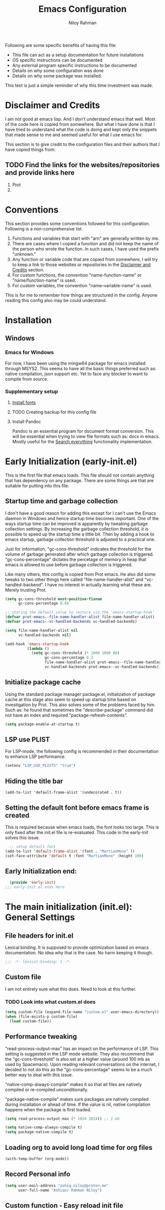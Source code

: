 #+TITLE: Emacs Configuration
#+AUTHOR: Niloy Rahman
#+EMAIL: ashiq.r.niloy@gmail.com
#+auto_tangle: t
#+macro: latest-export-date (eval (format-time-string "%F %T %z"))
#+macro: word-count (eval (count-words (point-min) (point-max)))

Following are some specific benefits of having this file:
- This file can act as a setup documentation for future installations
- OS specific instructions can be documented
- Any external program specific instructions to be documented
- Details on why some configuration was done
- Details on why some package was installed.

This text is just a simple reminder of why this time investment was made.

* Disclaimer and Credits
:PROPERTIES:
:ID:       5c241ff2-c926-44f7-869b-1b692bc91a9c
:CREATED:  [2025-01-02 Thu 02:26]
:END:
I am not good at emacs lisp. And I don't understand emacs that well. Most of the code here is copied from somewhere. But what I have done is that I have tried to understand what the code is doing and kept only the snippets that made sense to me and seemed useful for what I use emacs for.

This section is to give credit to the configuration files and their authors that I have copied things from:

** TODO Find the links for the websites/repositories and provide links here

1. Prot
2. 
* Conventions
:PROPERTIES:
:ID:       ade029d8-d930-41ab-b575-8fd706301ef1
:CREATED:  [2025-01-02 Thu 02:26]
:END:

This section provides some conventions followed for this configuration. Following is a non-comprehensive list. 

1. Functions and variables that start with "arn" are generally written by me.
2. There are cases where I copied a function and did not keep the name of the person who wrote the function. In such cases, I have used the prefix "unknown."
3. Any function or variable code that are copied from somewhere, I will try to keep a link to those websites or repositories in the [[id:5c241ff2-c926-44f7-869b-1b692bc91a9c][Disclaimer and Credits]] section.
4. For custom functions, the convention "name-function-name" or "name/function-name" is used.
5. For custom variables, the convention "name--variable-name" is used.

This is for me to remember how things are structured in the config. Anyone reading this config also may be could understand.
* Installation
:PROPERTIES:
:ID:       e372e95b-8f96-496b-a023-651e8a9a54f5
:CREATED:  [2025-01-07 Tue 03:31]
:END:
** Windows
:PROPERTIES:
:ID:       7a3dd237-e584-4631-9fb7-37747c36a67b
:CREATED:  [2025-01-02 Thu 03:20]
:END:

*** Emacs for Windows
:PROPERTIES:
:ID:       e9d4acbc-d741-4404-9dcd-33212e47bf63
:CREATED:  [2025-01-05 Sun 03:12]
:END:

For now, I have been using the mingw64 package for emacs installed through MSYS2. This seems to have all the basic things preferred such as: native compilation, json support etc. Yet to face any blocker to want to compile from source.

*** Supplementary setup
:PROPERTIES:
:ID:       70fe6549-ddff-4b42-82a9-c11d72409392
:CREATED:  [2025-01-05 Sun 03:15]
:END:

**** [[id:3146e3f0-a10b-42d9-919a-47152b743dde][Install fonts]]

**** TODO Creating backup for this config file
:PROPERTIES:
:ID:       d4f3c45c-67fc-409e-9049-c48e8c7881f1
:CREATED:  [2025-01-09 Thu 03:11]
:END:

**** Install Pandoc
:PROPERTIES:
:ID:       b9ec6fe4-57d8-469f-9832-44d474129bc9
:CREATED:  [2025-01-19 Sun 17:40]
:END:

Pandoc is an essential program for document format conversion. This will be essential when trying to view file formats such as: docx in emacs. Mostly useful for the [[id:5f6b809c-5e15-453d-95c6-2a00f12983a7][Search everything]] functionality implementation.


* Early Initialization (early-init.el)
:PROPERTIES:
:ID:       9043fd3a-4e52-40b5-9d40-6dfe17df7088
:CREATED:  [2025-01-02 Thu 01:34]
:END:

This is the first file that emacs loads. This file should not contain anything that has dependency on any package. There are some things are that are suitable for putting into this file.

** Startup time and garbage collection
:PROPERTIES:
:ID:       723fb977-ddb5-4699-a179-c49852b37914
:CREATED:  [2025-01-02 Thu 01:49]
:END:
I don't have a good reason for adding this except for I can't use the Emacs daemon in Windows and hence startup time becomes important. One of the ways startup time can be improved is apparently by tweaking garbage collection settings. By increasing the garbage collection threshold, it is possible to speed up the startup time a little bit. Then by adding a hook to emacs startup, garbage collection threshold is adjusted to a practical one.

Just for information, "gc-cons-threshold" indicates the threshold for the volume of garbage generated after which garbage collection is triggered. "gc-cons-percentage" dictates the percetage of memory in heap that emacs is allowed to use before garbage collection is triggered.

Like many others, this config is copied from Prot emacs. He also did some tweaks to two other things here called "file-name-handler-alist" and "vc-handled-backend". I have no interest in actually learning what these are. Merely trusting Prot.

#+begin_src emacs-lisp :tangle "early-init.el"
  (setq gc-cons-threshold most-positive-fixnum
        gc-cons-percentage 0.8)

  ;; storing the default value to restore via the 'emacs-startup-hook'
  (defvar prot-emacs--file-name-handler-alist file-name-handler-alist)
  (defvar prot-emacs--vc-handled-backends vc-handled-backends)

  (setq file-name-handler-alist nil
        vc-handled-backends nil)

  (add-hook 'emacs-startup-hook
            (lambda ()
              (setq gc-cons-threshold (* 1000 1000 80)
                    gc-cons-percentage 0.2
                    file-name-handler-alist prot-emacs--file-name-handler-alist
                    vc-handled-backends prot-emacs--vc-handled-backends)))
#+end_src

** Initialize package cache
:PROPERTIES:
:ID:       f6df62da-bd5a-4b41-a185-c61ba3ee1a43
:CREATED:  [2025-01-02 Thu 02:34]
:END:
Using the standard package manager package.el, initialization of package cache at this stage also seem to speed up startup time based on investigation by Prot. This also solves some of the problems faced by him. Such as: he found that sometimes the "describe-package" command did not have an index and required "package-refresh-contents".

#+begin_src emacs-lisp :tangle "early-init.el"
  (setq package-enable-at-startup t)
#+end_src

** LSP use PLIST
:PROPERTIES:
:ID:       48cf0d69-6df3-4ed4-9c20-1661c53c0a29
:CREATED:  [2025-01-02 Thu 02:49]
:END:

For LSP-mode, the following config is recommended in their documentation to enhance LSP performance.

#+begin_src emacs-lisp :tangle "early-init.el"
  (setenv "LSP_USE_PLISTS" "true")
#+end_src

** Hiding the title bar

#+begin_src emacs-list :tangle "early-init.el"
  (add-to-list 'default-frame-alist '(undecorated . t))
#+end_src

** Setting the default font before emacs frame is created
This is required because when emacs loads, the font looks too large. This is only fixed after the init.el file is re-evaluated. This code in the early-init solves this issue.
#+begin_src emacs-lisp :tangle "early-init.el"
    ;; setup default font
  (add-to-list 'default-frame-alist '(font . "MartianMono" ))
  (set-face-attribute 'default t :font "MartianMono" :height 100)
  
#+end_src
** Early Initialization end:
#+begin_src emacs-lisp :tangle "early-init.el"
  (provide 'early-init)
;;; early-init.el ends here
#+end_src
* The main initialization (init.el): General Settings
** File headers for init.el
:PROPERTIES:
:ID:       d43cbfbd-2e96-4c51-9785-84cbb498aa0f
:CREATED:  [2025-01-02 Thu 03:03]
:END:

Lexical binding. It is supposed to provide optimization based on emacs documentation. No idea why that is the case. No harm keeping it though.

#+begin_src emacs-lisp :tangle "init.el"
  ;;; -*- lexical-binding: t -*-
#+end_src

** Custom file
:PROPERTIES:
:ID:       03460f04-2a47-4054-9934-be8b447a8b7d
:CREATED:  [2025-01-03 Fri 16:08]
:END:
I am not entirely sure what this does. Need to look at this further.
*** TODO Look into what custom.el does
#+begin_src emacs-lisp :tangle "init.el"
  (setq custom-file (expand-file-name "custom.el" user-emacs-directory))
  (when (file-exists-p custom-file)
    (load custom-file))
#+end_src
** Performance tweaking
:PROPERTIES:
:ID:       e0670db0-18f7-44a9-b89a-c9695567e246
:CREATED:  [2025-01-03 Fri 19:54]
:END:

"read-process-output-max" has an impact on the performance of LSP. This setting is suggested in the LSP mode website. They also recommend that the "gc-cons-threshold" is also set at a higher value (around 100 mb as used by Spacemacs). Upon reading relevant conversations on the internet, I decided to not do this as the "gc-cons-percentage" seems to be a much better way to deal with this issue.

"native-comp-always-compile" makes it so that all files are natively compiled or re-compiled unconditionally.

"package-native-compile" makes sure packages are natively compiled during installation or ahead of time. If the value is nil, native compilation happens when the package is first loaded.

#+begin_src emacs-lisp :tangle "init.el"
  (setq read-process-output-max (* 1024 1024)) ;; 1 mb

  (setq native-comp-always-compile t)
  (setq package-native-compile t)
#+end_src
** Loading org to avoid long load time for org files
:PROPERTIES:
:ID:       4a6554ea-b036-4625-bdb4-9ea54312bb10
:CREATED:  [2025-01-19 Sun 02:20]
:END:
#+begin_src emacs-lisp :tangle "init.el"
  (with-temp-buffer (org-mode))
#+end_src
** Record Personal info
#+begin_src emacs-lisp :tangle "init.el"
  (setq user-mail-address "ashiq.niloy@proton.me"
        user-full-name "Ashiqur Rahman Niloy")
#+end_src
** Custom function - Easy reload init file
:PROPERTIES:
:ID:       2fbff228-c761-49f5-b628-661803678d9a
:CREATED:  [2025-01-03 Fri 16:21]
:END:
#+begin_src emacs-lisp :tangle "init.el"
  (defun arn/reload-init-file ()
    "Easily reload the init file after edits."
    (interactive)
    (load-file user-init-file))
#+end_src
** Setup package.el
:PROPERTIES:
:ID:       0a91ad9f-e93e-4dbb-bd95-c9369c0ff852
:CREATED:  [2025-01-03 Fri 16:54]
:END:
*** Setting up package archives
:PROPERTIES:
:ID:       225d1d54-9543-48eb-ab5a-3cdaf7263963
:CREATED:  [2025-01-03 Fri 16:55]
:END:

#+begin_src emacs-lisp :tangle "init.el"
  (setq package-archives
        '(("melpa" . "https://melpa.org/packages/")
          ("gnu" . "https://elpa.gnu.org/packages/")
          ("nongnu" . "https://elpa.nongnu.org/nongnu/")))

  (add-to-list 'load-path "~/.emacs.d/lisp-files/")
#+end_src
*** Show only name in package list
:PROPERTIES:
:ID:       a3fe7632-a0f9-49d4-acc9-b6be22f70ec0
:CREATED:  [2025-01-03 Fri 19:47]
:END:

This is a borrowed function from unknown source. This function cleans up the package name while viewing a package list by hiding the version number and other details, only showing the package list.
#+begin_src emacs-lisp :tangle "init.el"
  (use-package package
    :defer t
    :config
    (defun unknown-just-package-names (fn &rest args)
      (cl-letf (((symbol-function 'package-desc-full-name)
                 (lambda (pkg) (symbol-name (package-desc-name pkg)))))
        (apply fn args)))
    (advice-add 'package-menu--list-to-prompt :around 'unknown-just-package-names))
#+end_src

** General key bindings
:PROPERTIES:
:ID:       75fac769-b082-492f-a4ed-d277c75e6a65
:CREATED:  [2025-01-03 Fri 19:50]
:END:
#+begin_src emacs-lisp :tangle "init.el"
  (use-package bind-key
    ;; C-x prefix is for general commands
    ;; C-c prefix is for current major mode commands
    :bind
    ("C-h y" . describe-personal-keybindings)
    ("C-x SPC" . execute-extended-command)
    ("<escape>" . keyboard-escape-quit)
    ("C-g" . keyboard-quit)
    ("C-x C-r" . arn/reload-init-file)
    ("C-x k" . kill-current-buffer)
    ("C-x C-k" . quit-window)
    ("C-x w" . find-file-other-window)
    ("C-x C-s" . save-buffer)
    ("C-c l" . org-store-link)
    ("C-c a" . org-agenda)
    ("C-c c" . org-capture)
    ("C-c C-q" . org-set-tags-command)
    ("C-c C-d" . org-deadline)
    ("C-c C-s" . org-schedule)
    ("C-c i" . org-cite-insert))
  


#+end_src

** Modal editing with Meow
:PROPERTIES:
:ID:       8ac43235-b60f-494f-a7e3-ce6101d6f0ab
:CREATED:  [2025-03-10 Mon 04:17]
:END:
I want to make the editing experience in emacs and terminal with helix consistent. Helix uses keybindings that are inspired by the kakoune editor. On the other hand, the most obvious modal editing choice for Emacs is the evil mode. However, in the past, I have face issues with Evil mode in terms of keybinding conflicts. As a result, I have looked at alternatives.

The Meow package provides a blank canvas to build a modal editing system. By default, it doesn't provide any keybinding. This makes sure that there are no keybinding conflicts with emacs by default. All the keys have to be set. However, the author of the package provides some sane config which can be considered as a good starting point. All the keybindings set can actually be viewed in the config file.

#+begin_src emacs-lisp :tangle "init.el"
  (use-package meow
    :ensure t
    :config
    (defun meow-setup ()
      (setq meow-cheatsheet-layout meow-cheatsheet-layout-qwerty)
      (meow-motion-define-key
       '("j" . meow-next)
       '("k" . meow-prev)
       '("<escape>" . ignore))
      (meow-leader-define-key
       ;; Use SPC (0-9) for digit arguments.
       '("1" . meow-digit-argument)
       '("2" . meow-digit-argument)
       '("3" . meow-digit-argument)
       '("4" . meow-digit-argument)
       '("5" . meow-digit-argument)
       '("6" . meow-digit-argument)
       '("7" . meow-digit-argument)
       '("8" . meow-digit-argument)
       '("9" . meow-digit-argument)
       '("0" . meow-digit-argument)
       '("/" . meow-keypad-describe-key)
       '("?" . meow-cheatsheet))
      (meow-normal-define-key
       '("0" . meow-expand-0)
       '("9" . meow-expand-9)
       '("8" . meow-expand-8)
       '("7" . meow-expand-7)
       '("6" . meow-expand-6)
       '("5" . meow-expand-5)
       '("4" . meow-expand-4)
       '("3" . meow-expand-3)
       '("2" . meow-expand-2)
       '("1" . meow-expand-1)
       '("-" . negative-argument)
       '(";" . meow-reverse)
       '("," . meow-inner-of-thing)
       '("." . meow-bounds-of-thing)
       '("[" . meow-beginning-of-thing)
       '("]" . meow-end-of-thing)
       '("a" . meow-append)
       '("A" . meow-open-below)
       '("b" . meow-back-word)
       '("B" . meow-back-symbol)
       '("c" . meow-change)
       '("d" . meow-delete)
       '("D" . meow-backward-delete)
       '("e" . meow-next-word)
       '("E" . meow-next-symbol)
       '("f" . meow-find)
       '("g" . meow-cancel-selection)
       '("G" . meow-grab)
       '("h" . meow-left)
       '("H" . meow-left-expand)
       '("i" . meow-insert)
       '("I" . meow-open-above)
       '("j" . meow-next)
       '("J" . meow-next-expand)
       '("k" . meow-prev)
       '("K" . meow-prev-expand)
       '("l" . meow-right)
       '("L" . meow-right-expand)
       '("m" . meow-join)
       '("n" . meow-search)
       '("o" . meow-block)
       '("O" . meow-to-block)
       '("p" . meow-yank)
       '("q" . meow-quit)
       '("Q" . meow-goto-line)
       '("r" . meow-replace)
       '("R" . meow-swap-grab)
       '("s" . meow-kill)
       '("t" . meow-till)
       '("u" . meow-undo)
       '("U" . meow-undo-in-selection)
       '("v" . meow-visit)
       '("w" . meow-mark-word)
       '("W" . meow-mark-symbol)
       '("x" . meow-line)
       '("X" . meow-goto-line)
       '("y" . meow-save)
       '("Y" . meow-sync-grab)
       '("z" . meow-pop-selection)
       '("'" . repeat)
       '(":" . execute-extended-command)
       '("<escape>" . ignore)))
    (require 'meow)
    (meow-setup)
    (meow-global-mode 1))    
#+end_src

** Aliases for commands
:PROPERTIES:
:ID:       2cb8b2cd-77d7-4296-a463-b89a9d360ebd
:CREATED:  [2025-03-15 Sat 10:08]
:END:

I am currently using Helix as the terminal text editor. With the the Meow package, the normal and motion keys are almost similar for emacs and helix. However, one common action in a text editor is to save the text. This remains different and that goes against the muscle memory of hand. While typing, I noticed many times I was wrongly trying to save a file in emacs by using the keybindings for Helix. This can be solved by customizing two things. One, assigning ":" to call execute-extended-command. Then creating a alias for save-buffer or save-some-buffers.

#+begin_src emacs-lisp :tangle "init.el"
  (defalias 'w 'save-buffer)
  (defalias 'q 'kill-buffer-and-window)
  (defalias 'yes-or-no-p 'y-or-n-p)
#+end_src

** Emacs documentation
:PROPERTIES:
:ID:       778829ca-9199-40e2-95f7-cf7c24405c2c
:CREATED:  [2025-01-07 Tue 03:54]
:END:

Probably one of the significant differentiation of Emacs as a program is that the documentation for all the variables, keys and functions in Emacs are accessible inside the program. It is also self documenting meaning that anything and everything that is changes is reflected in this documentation.

*** Helpful documentation
:PROPERTIES:
:ID:       d7171a9c-2841-40b5-b7ab-d71626a779a9
:CREATED:  [2025-01-07 Tue 03:55]
:END:

This package provides a better formatting for the documenation pages.

#+begin_src emacs-lisp :tangle "init.el"
  (use-package helpful
    :ensure t)
#+end_src
** GUI customization
:PROPERTIES:
:ID:       0dc94050-54e5-4c9b-9246-2070a26ddb5d
:CREATED:  [2025-01-03 Fri 16:11]
:END:
*** Customizing GUI Variables
:PROPERTIES:
:ID:       6b7eae84-f0c9-4c3e-81a2-4b59e17131f6
:CREATED:  [2025-01-05 Sun 02:38]
:END:
#+begin_src emacs-lisp :tangle "init.el"
  (custom-set-variables
   '(inhibit-startup-screen t)
   '(initial-scratch-message nil)
   '(menu-bar-mode nil)
   '(tool-bar-mode nil)
   '(scroll-bar-mode nil)
   '(use-dialog-box nil)
   '(ring-bell-function #'ignore)
;;   '(cursor-type 'bar)
   '(tab-bar-show nil)
   '(tab-bar-close-button-show nil)
   '(pixel-scroll-precision-mode t)
   '(line-spacing .2))
#+end_src

*** Improved scrolling
Needs to be implemented with the native vc-use-package setup for emacs-30
#+begin_src emacs-lisp :tangle "init.el"
  ;; (use-package ultra-scroll
  ;;   :vc (:url "https://github.com/jdsmith/ultra-scroll")
  ;;   :init
  ;;   (setq scroll-conservatively 101 ; important!
  ;;         scroll-margin 0)
  ;;   :config
  ;;   (ultra-scroll-mode 1))

#+end_src
*** Spacious padding
:PROPERTIES:
:ID:       f8185ded-47c7-43e3-aebf-cb2a9a583a9f
:CREATED:  [2025-01-05 Sun 02:39]
:END:

#+begin_src emacs-lisp :tangle "init.el"
  ;; more GUI
  (use-package spacious-padding
    :ensure t
    :custom
    (spacious-padding-widths
     '( :internal-border-width 25
        :header-line-width 4
        :mode-line-width 3                ; half the default
        :tab-width 4
        :right-divider-width 15           ; half the default
        :scroll-bar-width 8))
    :init (spacious-padding-mode))
#+end_src

*** Fonts
:PROPERTIES:
:ID:       199f9a6d-925f-43fa-8ff7-f7895563a17b
:CREATED:  [2025-01-05 Sun 02:40]
:END:

**** Install fonts
:PROPERTIES:
:ID:       3146e3f0-a10b-42d9-919a-47152b743dde
:CREATED:  [2025-01-05 Sun 03:06]
:END:

This is one of the steps required for a new setup. The following fonts are to be installed:

- *Kalpurush*: Font for writing in Bangla.
- *Symbols Nerd Font Mono*: This is the font that is required for showing icons with Nerd Icons.

All of the fonts here are free and can be downloaded by a simple search. I will probably keep a version of these saved in the emacs config repo. However, always good to use the updated version.

#+begin_src emacs-lisp :tangle "init.el"
    ;; setup variable pitch font
  (custom-theme-set-faces
   'user
   '(fixed-pitch ((t (:family "MartianMono" :height 100))))
   '(variable-pitch ((t (:family "Roboto" :height 130)))))

  ;; setup font for bengali
  (set-fontset-font "fontset-default" 'bengali (font-spec :family "Noto Sans Bengali" :size 20))
#+end_src

**** Font ligatures
:PROPERTIES:
:ID:       93a4c068-a4bc-4c33-bafb-9047d077e675
:CREATED:  [2025-01-07 Tue 03:11]
:END:
#+begin_src emacs-lisp :tangle "init.el"
  (use-package ligature
    :ensure t
    :config
    (let ((ligs '("->" "=>" "|>" "<|" "::" "<--" "-->" "<-->")))
            (ligature-set-ligatures 'prog-mode ligs)
            (ligature-set-ligatures 'org-mode ligs))
    (global-ligature-mode t))

#+end_src
*** Theme
:PROPERTIES:
:ID:       ab8687c0-a17e-4078-a325-74ce2c1d2164
:CREATED:  [2025-01-05 Sun 02:43]
:END:

#+begin_src emacs-lisp :tangle "init.el"
  (use-package modus-themes
    :ensure
    :demand
    :init
    (require 'modus-themes)
  
    :config
    (setq modus-themes-italic-constructs t
          modus-themes-bold-constructs t
          modus-themes-mixed-fonts t
          modus-themes-variable-pitch-ui t
          modus-themes-disable-other-themes t)

    (setq modus-themes-headings
          '((1 . (variable-pitch thin 1.6))
            (2 . (variable-pitch thin 1.4))
            (3 . (variable-pitch light 1.2))
            (4 . (variable-pitch regular 1.1))
            (5 . (variable-pitch bold 1.1))
            (6 . (variable-pitch bold 1))))

    (setq modus-themes-completions
          '((matches . (bold underline))
            (selection . (semibold italic))))

    (load-theme 'modus-operandi t t)
    (enable-theme 'modus-operandi))
#+end_src

*** Line numbers
:PROPERTIES:
:ID:       6e80ba04-da3e-48fa-9518-32bc76c1af28
:CREATED:  [2025-01-05 Sun 02:55]
:END:

Custom function to ensure that line numbers are shown in modes such as: while coding. Other modes such as: org-mode, PDF etc are excluded from showing line numbers.

#+begin_src emacs-lisp :tangle "init.el"
  ;; line numbers
  (column-number-mode)
  (require 'display-line-numbers)
  (defcustom display-line-numbers-exempt-modes
    '(org-mode vterm-mode eshell-mode shell-mode term-mode ansi-term-mode pdf-view-mode org-agenda-mode)
    "Major modes on which to disable line numbers."
    :group 'display-line-numbers
    :type 'list
    :version "green")

  (defun display-line-numbers--turn-on ()
    "Turn on line numbers except for certain major modes.
  Exempt major modes are defined in `display-line-numbers-exempt-modes'."
    (unless (or (minibufferp)
                (member major-mode display-line-numbers-exempt-modes))
      (display-line-numbers-mode)))

  (global-display-line-numbers-mode)
  (setq display-line-numbers-type 'relative)
#+end_src

*** Transparency
:PROPERTIES:
:ID:       b2c3804e-4066-4700-beca-396bd573585c
:CREATED:  [2025-01-05 Sun 02:57]
:END:

This doesn't seem to work with windows. I have gotten over the need for transparency as a whole to be honest. But if and when it is required, this is the way to set it up.

#+begin_src emacs-lisp :tangle "init.el"
  (set-frame-parameter nil 'alpha-background 100)
  (add-to-list 'default-frame-alist '(alpha-background . 100))
  (add-to-list 'pop-up-frame-alist '(alpha-background . 100))
#+end_src

*** Mode line
:PROPERTIES:
:ID:       7b1812ae-4630-41c5-b478-dd45e3040313
:CREATED:  [2025-01-05 Sun 02:59]
:END:

**** Doom Mode line:
:PROPERTIES:
:ID:       2fe71080-f020-41d2-8897-c5d0a2b883a4
:CREATED:  [2025-01-05 Sun 02:59]
:END:

#+begin_src emacs-lisp :tangle "init.el"
  (use-package doom-modeline
    :ensure t
    :init (doom-modeline-mode 1)
    :custom ((doom-modeline-height 5)))
#+end_src

**** Suppress minor modes on mode line:
:PROPERTIES:
:ID:       d5a0089d-984c-4ab8-a954-4ef9c19933c3
:CREATED:  [2025-01-05 Sun 03:01]
:END:

#+begin_src emacs-lisp :tangle "init.el"
  (use-package diminish :ensure t :defer t)
#+end_src

** Text-editing customization
:PROPERTIES:
:ID:       11dfb6c0-4189-4cb1-a827-9ec135ba1eac
:CREATED:  [2025-01-03 Fri 16:12]
:END:

*** Customizing text-editing variables
:PROPERTIES:
:ID:       7a7a01ea-c2ee-4fe6-a4e0-fb02a2ff5876
:CREATED:  [2025-01-07 Tue 03:14]
:END:

#+begin_src emacs-lisp :tangle "init.el"
  (custom-set-variables
   '(indent-tabs-mode nil)
   '(delete-selection-mode t))

  (setq tab-always-indent 'complete)
#+end_src
*** Auto parentheses
:PROPERTIES:
:ID:       02f1dad5-305f-47a8-9a70-115acff04fcf
:CREATED:  [2025-01-07 Tue 03:15]
:END:

#+begin_src emacs-lisp :tangle "init.el"
  (use-package
   elec-pair
   :config ;; Disable electric pair in minibuffer
   (defun arn/inhibit-electric-pair-mode (char)
     (or (minibufferp) (electric-pair-conservative-inhibit char)))
   (setq electric-pair-inhibit-predicate
         #'arn/inhibit-electric-pair-mode)

   (electric-pair-mode t)
   ;; The ‘<’ and ‘>’ are not ‘parenthesis’, so give them no completion.
   (setq electric-pair-inhibit-predicate
         (lambda (c)
           (or (member c '(?< ?> ?~))
               (electric-pair-default-inhibit c)))))

  (setq show-paren-context-when-offscreen t)
  (setq show-paren-style 'mixed)

  ;; Treat ‘<’ and ‘>’ as if they were words, instead of ‘parenthesis’.
  (modify-syntax-entry ?< "w<")
  (modify-syntax-entry ?> "w>")

  ;; Show matching parens
  (setq show-paren-delay 0)
  (show-paren-mode t)
#+end_src
** Recent files
:PROPERTIES:
:ID:       a37f6db8-0c08-4f43-abf6-92538912aff9
:CREATED:  [2025-01-05 Sun 03:02]
:END:

#+begin_src emacs-lisp :tangle "init.el"
  (use-package recentf
    :config
    (setq recentf-max-saved-items 200
          recentf-auto-cleanup 360
          recentf-show-file-shortcuts-flag nil)
    (recentf-mode 1))
#+end_src

** Anti-littering
:PROPERTIES:
:ID:       f79e4ca7-0be9-4495-a776-694eb5482345
:CREATED:  [2025-01-05 Sun 03:03]
:END:

#+begin_src emacs-lisp :tangle "init.el"
  (use-package no-littering
    :ensure t
    :config
    (require 'recentf)
    (add-to-list 'recentf-exclude no-littering-var-directory)
    (add-to-list 'recentf-exclude no-littering-etc-directory)

    ;; Move this in its own thing
    (setq
     create-lockfiles nil
     delete-old-versions t
     kept-new-versions 6
     kept-old-versions 2
     version-control t)

    (setq
     backup-directory-alist
     `((".*" . ,(no-littering-expand-var-file-name "backup/")))
     auto-save-file-name-transforms
     `((".*" ,(no-littering-expand-var-file-name "auto-save/") t))))
#+end_src

** Spell-check
:PROPERTIES:
:ID:       71fab88b-4648-4bd1-89c4-7e289423d909
:CREATED:  [2025-04-26 Sat 12:46]
:END:

#+begin_src emacs-lisp :tangle "init.el"
  (use-package jinx
    :ensure t
    :config
    (add-hook 'emacs-startup-hook #'global-jinx-mode)
    :bind
    ("C-c C-/" . jinx-correct))
  

#+end_src
* Completion
:PROPERTIES:
:ID:       8d4e0b80-12b8-47ec-9808-fc95ee4b021f
:CREATED:  [2025-01-07 Tue 03:11]
:END:
** Mini-buffer completion with Vertico
:PROPERTIES:
:ID:       f53ea888-45b3-4fee-9d53-d03b8ec0a879
:CREATED:  [2025-01-07 Tue 03:11]
:END:
#+begin_src emacs-lisp :tangle "init.el"
  (use-package vertico
    :ensure t
    :init (vertico-mode)
    :config
    (setq vertico-cycle t))
#+end_src
*** Save completion history with savehist
:PROPERTIES:
:ID:       0d51774b-d40e-4929-9fa5-871d185331bc
:CREATED:  [2025-01-07 Tue 03:11]
:END:
#+begin_src emacs-lisp :tangle "init.el"
  (use-package savehist
    :ensure t
    :init
    (savehist-mode))
#+end_src
*** Show additional info in Minibuffer completion with Marginalia
:PROPERTIES:
:ID:       b93d6b9a-66f9-41ee-bf04-4b88b1abbc89
:CREATED:  [2025-01-07 Tue 03:11]
:END:
#+begin_src emacs-lisp :tangle "init.el"
  (use-package marginalia
    :ensure t
    :custom
    (marginalia-align 'right)
    :init
    (marginalia-mode))

#+end_src
** In-buffer completion with Corfu
:PROPERTIES:
:ID:       e8cb7df3-1e62-4eb5-9527-9efa74336e6b
:CREATED:  [2025-01-07 Tue 03:11]
:END:
#+begin_src emacs-lisp :tangle "init.el"
  ;; setup keybindings such as tab for accepting a completing and way for navigating with C-j and C-k
  ;; setup keybinding for corfu quit maybe
  (use-package corfu
    :ensure t
    :hook (lsp-completion-mode . arn/corfu-setup-lsp)
    :custom
    (corfu-auto t)
    (corfu-auto-prefix 2)
    (corfu-auto-delay 0.0)
    (corfu-quit-at-boundary 'separator)
    (corfu-echo-documentation 0.25)
    (lsp-completion-provider :none)
    (text-mode-ispell-word-completion nil)

    :init
    (global-corfu-mode)
      
    :config
    (add-to-list 'corfu--frame-parameters '(alpha-background . 100))
    ;; Setup lsp to use corfu for lsp completion
    (defun arn/corfu-setup-lsp ()
    "Use orderless completion style with lsp-capf instead of the default lsp-passthrough."
    (setf (alist-get 'styles (alist-get 'lsp-capf completion-category-defaults))
          '(orderless))))

#+end_src


*** Provide in-buffer completion data to Corfu with Cape
:PROPERTIES:
:ID:       0a3e84a8-03b2-489a-8521-9787d3e29b43
:CREATED:  [2025-01-07 Tue 03:12]
:END:
#+begin_src emacs-lisp :tangle "init.el"
   (use-package cape
     :ensure t
     :hook (lsp-completion-mode . arn/cape-capf-setup-lsp)
     :init
     (add-to-list 'completion-at-point-functions #'cape-file)
     (add-to-list 'completion-at-point-functions #'cape-dabbrev)
     (add-to-list 'completion-at-point-functions #'cape-elisp-block)
     ;; lsp capf
     (defun arn/cape-capf-setup-lsp ()
       "Replace the default `lsp-completion-at-point' with its
   `cape-capf-buster' version. Also add `cape-file' and
   `cape-dabbrev' or other backends."
       (setf (elt (cl-member 'lsp-completion-at-point completion-at-point-functions) 0)
             (cape-capf-buster #'lsp-completion-at-point))
       ;;(add-to-list 'completion-at-point-functions (cape-company-to-capf #'company-yasnippet))
       (add-to-list 'completion-at-point-functions #'cape-dabbrev t)
       (add-to-list 'completion-at-point-functions #'cape-file)))
#+end_src
Removing this code as it works with Corfu. With Company mode this most probably not necessary.
** Completion style: Orderless
:PROPERTIES:
:ID:       8d08bbfd-6376-4d8a-897d-35fdae4fefb3
:CREATED:  [2025-01-07 Tue 03:12]
:END:
#+begin_src emacs-lisp :tangle "init.el"
  (use-package orderless
    :ensure t
    :custom
    (completion-styles '(orderless)))
#+end_src
** Icons for completion with Nerd Icons
:PROPERTIES:
:ID:       0dcfbb15-7dd7-440a-866b-02effadb1130
:CREATED:  [2025-01-07 Tue 03:12]
:END:
#+begin_src emacs-lisp :tangle "init.el"
  (use-package nerd-icons
    :ensure t
    :custom
    (nerd-icons-font-family "Symbols Nerd Font Mono"))

  (use-package nerd-icons-completion
    :ensure t
    :after marginalia
    :config
    (nerd-icons-completion-mode)
    (add-hook 'marginalia-mode-hook #'nerd-icons-completion-marginalia-setup))

   (use-package nerd-icons-corfu
     :ensure t
     :config
     (add-to-list 'corfu-margin-formatters #'nerd-icons-corfu-formatter))

  (use-package nerd-icons-dired
    :ensure t
    :hook
    (dired-mode . nerd-icons-dired-mode))
#+end_src
** Completion for key bindings with which-key

:PROPERTIES:
:ID:       83fbef1b-c23c-4451-9823-f9162ecf0785
:CREATED:  [2025-01-07 Tue 03:25]
:END:
#+begin_src emacs-lisp :tangle "init.el"
    (use-package which-key
  ;; which-key should be natively supported in emacs 30    
  ;;    :ensure t
      :diminish which-key-mode
      :config
      (which-key-mode +1)
      (setq which-key-idle-delay 0.4
            which-key-idle-secondary-delay 0.4))
#+end_src
** Customizing variables relevant to completion
:PROPERTIES:
:ID:       4f88f906-e69d-4497-a983-7729ca3639c6
:CREATED:  [2025-01-07 Tue 03:25]
:END:
#+begin_src emacs-lisp :tangle "init.el"
  (setq completion-cycle-threshold 3)
#+end_src
* Enhance functionality of Emacs
:PROPERTIES:
:ID:       d41e5e29-bff2-4fb7-b47a-51e2555bdc32
:CREATED:  [2025-01-07 Tue 03:22]
:END:
** With Consult
:PROPERTIES:
:ID:       9b14db39-56fc-49bf-8ff5-3ec38eedc06b
:CREATED:  [2025-01-07 Tue 03:22]
:END:
#+begin_src emacs-lisp :tangle "init.el"
  (use-package consult
    :ensure t
    :init
    :bind
    ("C-x C-/" . consult-line)
    ("C-x C-b" . consult-buffer))
#+end_src
*** TODO Explore the consult package to see what else is possible
*** TODO Put the code for consult ripgrep all here.
** With Embark
:PROPERTIES:
:ID:       37bfae03-e777-425d-b7cd-8d36dc828832
:CREATED:  [2025-01-07 Tue 03:22]
:END:
#+begin_src emacs-lisp :tangle "init.el"
  (use-package embark
    :ensure t
    :init
    (setq prefix-help-command #'embark-prefix-help-command)
    (add-hook 'eldoc-documentation-functions #'embark-eldoc-first-target)
    :bind
    (("C-." . embark-act)
     ("C-;" . embark-dwim))
    :config
    (add-to-list 'display-buffer-alist
                 '("\\'\\*Embark Collect \\(Live\\|Completions\\)\\*"
                   nil
                   (window-parameters (mode-line-format . none)))))
#+end_src
*** TODO Explore the embark package to check it's capabilities
** Using Consult and Embark together
#+begin_src emacs-lisp :tangle "init.el"
  (use-package embark-consult
    :ensure t
    :defer t
    :hook
    (embark-collect-mode . consult-preview-at-point-mode))
#+end_src

* Using Emacs as an archiving tool
:PROPERTIES:
:ID:       6993f546-26cc-4489-9314-e8f9da7d680e
:CREATED:  [2025-01-13 Mon 04:18]
:END:

This works reasonably well. The fzf integration does not seem to work though. Needs to be explored if possible in the future. But a very simple search with exact string literal does seem to work. Which is quite useful.

#+begin_src emacs-lisp :tangle "init.el"
  (use-package rg
    :ensure t
    :config
    (setq rg-executable (executable-find "rga")))
  
#+end_src
** Wgrep to edit grep files
:PROPERTIES:
:ID:       7871a4a5-7e39-497c-898d-dfebab3fe555
:CREATED:  [2025-01-20 Mon 13:11]
:END:
* Org-mode
:PROPERTIES:
:ID:       71e07010-2396-4bc3-b49f-1a953391a7a7
:CREATED:  [2025-01-07 Tue 03:51]
:END:
** Customizing org mode variables
:PROPERTIES:
:ID:       9638d8b2-5e71-4b7c-9f12-269b51f297ce
:CREATED:  [2025-01-09 Thu 02:47]
:END:
#+begin_src emacs-lisp :tangle "init.el"
  (defun arn/org-mode-setup ()
        (org-indent-mode)
        (variable-pitch-mode 1)
        (visual-line-mode 1))

  (use-package org
      :hook (org-mode . arn/org-mode-setup)
      :config
      (setq org-ellipsis "▾ "
            org-hide-emphasis-markers t
            org-support-shift-select t)
      (setq-default org-startup-indented t
                    org-pretty-entities t
                    org-use-sub-superscripts "{}"
                    org-startup-with-inline-images t
                    org-image-actual-width '(300)))
#+end_src
** Cleanup org-mode UI with org-modern
:PROPERTIES:
:ID:       08910869-5025-44f9-9e88-2017137eae97
:CREATED:  [2025-01-09 Thu 02:51]
:END:

#+begin_src emacs-lisp :tangle "init.el"
  (use-package org-modern
    :ensure t
    :after org
    :demand t
    :custom
    (org-modern-star 'replace)
    :custom-face
    (org-modern-label
     ((t :height 0.8 :width condensed :weight regular
         :underline nil :inherit fixed-pitch)))
    :config
    (setq org-modern-label-border nil)
    (global-org-modern-mode))
#+end_src

** Org-mode fonts
:PROPERTIES:
:ID:       dedee148-95ed-4b61-8fef-f1e0a0468e93
:CREATED:  [2025-03-10 Mon 17:43]
:END:

For titles and body texts, Org-mode should use variable pitch fonts. However, for org blocks, code and table, fixed pitch should be used. The following function implements that.
#+begin_src emacs-lisp :tangle "init.el"
(defun arn/org-list-or-symbol (element list-or-symbol)
  "Function to implement fixed pitch font for org blocks, code and table."
  (let ((list (if (not (listp list-or-symbol))
                  (list list-or-symbol)
                list-or-symbol)))
    (require 'cl-lib)
    (cl-adjoin element list)))

(eval-after-load "org"
  '(mapc
    (lambda (face)
      (set-face-attribute
       face nil
       :inherit
       (arn/org-list-or-symbol
        'fixed-pitch
        (face-attribute face :inherit))))
    (list 'org-code 'org-block 'org-table)))
#+end_src

** PKM with Org-Node
:PROPERTIES:
:ID:       822ccc00-a380-4022-b4a0-d7ecc95dec2a
:CREATED:  [2025-01-09 Thu 02:53]
:END:

Previously I have used Org-roam for this purpose. However, I find the org-node package to be simpler to understand and it (apparently) provides better performance than Org-roam.

#+begin_src emacs-lisp :tangle "init.el"
    (use-package org-node
      :ensure t
      :after org
      :config
      (org-node-cache-mode)
      ;; prints all backlinks in the node file
      (org-node-backlink-mode)
      ;; proactively updates backlinks when there is a change
      (setq org-node-backlink-aggressive t)
      ;; not sure what this extra-dirs does. But it seems to solve the problem when an ID is not found
      (setq org-node-ask-directory "/home/arn/Documents/org-files")
      (setq org-node-data-dir '("~/.emacs.d/"))
      (setq org-id-locations-file '("~/.emacs.d/var/org/id-locations.el"))
      (setq org-node-extra-id-dirs
            '("/home/arn/Documents/org-files"
              "/home/arn/Documents/MSCSE/"))
      ;; provide completion
      (org-node-complete-at-point-mode)
      ;; in case nodes with the same name exists
      (setq org-node-alter-candidates t)
      :bind
      ("C-c nf" . org-node-find)
      ("C-c ni" . org-node-insert-link)
      ("C-c ns" . org-node-grep)
      ;; extract a heading to a new file and node
      ("C-c nc" . org-node-extract-subtree)
      ;; provide an ID to a heading
      ("C-c nn" . org-node-nodeify-entry)

      ;; insert a org heading with ID
      ("C-c nh" . org-node-insert-heading)
      ;; rename an asset and update links. Only works in the directory chosen. Best to keep all assets in the same root directory. Has to be explored how to make sure this works
      ("C-c na" . org-node-rename-asset-and-rewrite-links))
#+end_src

** Task Management with Org-agenda:
:PROPERTIES:
:ID:       ea0b8f62-ba7a-4849-9e94-997a6556d65d
:CREATED:  [2025-04-10 Thu 03:52]
:END:

*** Customizing Task Management Workflow:
:PROPERTIES:
:ID:       5bf73ab9-87e6-484d-9b17-b8aca64cc4d7
:CREATED:  [2025-04-11 Fri 18:27]
:END:

The idea of the workflow is quite simple and intentionally so. There could be items that are direct TODOs. There could be items that need to be processed to create TODOs. There are corresponding capture templates that are created to facilitate this. For example: if there is a meeting, the meeting notes can be captured with the meeting capture template with OPEN state. This will show up in the agenda that those notes are open state and need to be reviewed to create further action items.

#+begin_src emacs-lisp :tangle "init.el"
  (setq org-todo-keywords
        '((sequence "TODO" "OPEN" "|" "DONE")))
  (setq org-todo-keyword-faces nil)

#+end_src

*** List of agenda files:
:PROPERTIES:
:ID:       9ab6c2cf-6366-4fba-9538-456e00403599
:CREATED:  [2025-04-10 Thu 04:06]
:END:
**** TODO These need to be customized based on the system emacs is being used :emacs:
#+begin_src emacs-lisp :tangle "init.el"
  (setq org-agenda-files (quote ("~/Documents/org-files/tasks/"
                                 "~/.emacs.d/config.org")))
  
#+end_src
*** Customization of agenda view:
:PROPERTIES:
:ID:       c269f28a-2bb0-410d-aea5-c9e57b5e34b4
:CREATED:  [2025-04-12 Sat 04:13]
:END:

#+begin_src emacs-lisp :tangle "init.el"
  (setq org-agenda-window-setup (quote current-window)
        org-deadline-warning-days 0
        org-agenda-block-separator nil
        org-agenda-compact-blocks t)

#+end_src

*** Customization with Org-super-agenda:
:PROPERTIES:
:ID:       742e8911-2b30-40c1-90f9-0655c8028ded
:CREATED:  [2025-04-10 Thu 04:07]
:END:
#+begin_src emacs-lisp :tangle "init.el"
  (use-package org-super-agenda
    :ensure t
    :config
    (org-super-agenda-mode)
    (setq org-agenda-custom-commands
          '(("c" "Consolidated Agenda View"
             ((agenda "" ((org-agenda-span 'day)
                          (org-super-agenda-groups
                           '((:name "Today"
                                    :time-grid t
                                    :scheduled today
                                    :deadline today
                                    :order 1)
                             (:name "Overdue"
                                    :deadline past)))))
              (alltodo "" ((org-agenda-overriding-header "")
                            (org-super-agenda-groups
                             '((:discard (:deadline past))
                               (:discard (:scheduled today))
                               (:discard (:deadline today))
                               (:name "Important"
                                      :priority "A"
                                      :order 3)
                               (:name "Due Soon"
                                      :deadline future
                                      :order 4)
                               (:name "Low Priority"
                                      :priority<= "B"
                                      :order 5)
                               (:name "Backlog"
                                      :todo "TODO"
                                      :todo "OPEN"
                                      :order 20))))))))))


#+end_src

** Webpages and Bookmarks
:PROPERTIES:
:ID:       08d6ee03-2865-4399-bdd1-68d8a94b7dde
:CREATED:  [2025-04-23 Wed 02:57]
:END:

#+begin_src emacs-lisp :tangle "init.el"
  (use-package org-web-tools
    :ensure t)
  
#+end_src

** Capture templates:
:PROPERTIES:
:ID:       7053866f-7efc-464d-bb11-cb340bae80ee
:CREATED:  [2025-04-12 Sat 04:25]
:END:

#+begin_src emacs-lisp :tangle "init.el"
  (setq org-capture-templates
        '(("t" "TODO" entry (file "~/Documents/org-files/tasks/todo.org")
           "* TODO [#A] %?\n")
          ("m" "MEETING" entry (file "~/Documents/org-files/tasks/notes.org")
           "* OPEN [#A] %?\n")
          ("i" "Capture into ID node"
           plain (function org-node-capture-target) nil
           :empty-lines-after 1)))
#+end_src


** Automatically tangle org-babel code
:PROPERTIES:
:ID:       3980305f-7319-4dcd-be7e-7be4c1b56c4c
:CREATED:  [2025-01-09 Thu 02:57]
:END:
#+begin_src emacs-lisp :tangle "init.el"
  (use-package org-auto-tangle
    :ensure t
    :hook (org-mode . org-auto-tangle-mode))

#+end_src

** Org Source Blocks with Org Babel
:PROPERTIES:
:ID:       d119f7b5-f445-4a78-8375-8e3c9e0002e0
:CREATED:  [2025-03-11 Tue 02:04]
:END:

#+begin_src emacs-lisp :tangle "init.el"
  (setq org-confirm-babel-evaluate nil
        org-src-fontify-natively t
        org-src-tab-acts-natively t)
#+end_src
* Support for document formats
:PROPERTIES:
:ID:       510e062d-229e-4cef-84f4-9230e916d11c
:CREATED:  [2025-01-07 Tue 03:27]
:END:
** Support for PDF with PDF-tools
:PROPERTIES:
:ID:       a5dc5189-369e-4a70-884d-c658b942e6d0
:CREATED:  [2025-01-07 Tue 03:27]
:END:

*** PDF-tools on Linux
:PROPERTIES:
:ID:       d6ae81d9-4aa2-4eec-aac9-e91fa1f8b287
:END:

#+begin_src emacs-lisp :tangle "init.el"
  (use-package pdf-tools
    :ensure t
    :init
    (pdf-tools-install))
  
#+end_src

*** Org-noter for PDF annotation
:PROPERTIES:
:ID:       ccf28e3f-ee30-4933-ad5f-d2ed479e5745
:CREATED:  [2025-01-07 Tue 03:52]
:END:

*** Org-pdftools for "org-store-link" with PDF files
:PROPERTIES:
:ID:       48abb78d-59c3-43ba-9db9-6bf32f831b12
:CREATED:  [2025-01-07 Tue 03:52]
:END:

#+begin_src emacs-lisp :tangle "init.el"
;;    (load "~/.emacs.d/lisp-files/org-pdftools.el")
;;    (add-hook 'org-mode 'org-pdftools-setup-link)

    (use-package org-noter
      :ensure t  
      :config
      ;; Your org-noter config ........
      (require 'org-noter-pdftools))

  ;; this is loaded manually above because of a bug. Check status of https://github.com/fuxialexander/org-pdftools/issues/110 to revert back to installing with package.el
    (use-package org-pdftools
      :ensure t
      :hook (org-mode . org-pdftools-setup-link))

    (use-package org-noter-pdftools
      :ensure t
      :after org-noter
      :config
      ;; Add a function to ensure precise note is inserted
      (defun org-noter-pdftools-insert-precise-note (&optional toggle-no-questions)
        (interactive "P")
        (org-noter--with-valid-session
         (let ((org-noter-insert-note-no-questions (if toggle-no-questions
                                                       (not org-noter-insert-note-no-questions)
                                                     org-noter-insert-note-no-questions))
               (org-pdftools-use-isearch-link t)
               (org-pdftools-use-freepointer-annot t))
           (org-noter-insert-note (org-noter--get-precise-info)))))

      ;; fix https://github.com/weirdNox/org-noter/pull/93/commits/f8349ae7575e599f375de1be6be2d0d5de4e6cbf
      (defun org-noter-set-start-location (&optional arg)
        "When opening a session with this document, go to the current location.
    With a prefix ARG, remove start location."
        (interactive "P")
        (org-noter--with-valid-session
         (let ((inhibit-read-only t)
               (ast (org-noter--parse-root))
               (location (org-noter--doc-approx-location (when (called-interactively-p 'any) 'interactive))))
           (with-current-buffer (org-noter--session-notes-buffer session)
             (org-with-wide-buffer
              (goto-char (org-element-property :begin ast))
              (if arg
                  (org-entry-delete nil org-noter-property-note-location)
                (org-entry-put nil org-noter-property-note-location
                               (org-noter--pretty-print-location location))))))))
      (with-eval-after-load 'pdf-annot
        (add-hook 'pdf-annot-activate-handler-functions #'org-noter-pdftools-jump-to-note)))
#+end_src

** Latex
:PROPERTIES:
:ID:       32719a8e-a969-4879-920f-8f13faa66691
:CREATED:  [2025-04-25 Fri 04:02]
:END:

*** Org Latex classes
:PROPERTIES:
:ID:       03f8b3ca-a8fc-4566-9c23-3424c6f52633
:CREATED:  [2025-04-25 Fri 04:15]
:END:

#+begin_src emacs-lisp :tangle "init.el"
(use-package ox-latex
  :config
  (add-to-list 'org-latex-classes
               '("org-latex-standard-article"
                 "\\documentclass{article}
             [NO-DEFAULT-PACKAGES]
             [PACKAGES]
             [EXTRA]"
                 ("\\section{%s}" . "\\section*{%s}")
                 ("\\subsection{%s}" . "\\subsection*{%s}")
                 ("\\subsubsection{%s}" . "\\subsubsection*{%s}")
                 ("\\paragraph{%s}" . "\\paragraph*{%s}")
                 ("\\subparagraph{%s}" . "\\subparagraph*{%s}")))
  (add-to-list 'org-latex-classes
               '("org-latex-koma-article"
                 "\\documentclass{scrartcl}"
                 ("\\section{%s}" . "\\section*{%s}")
                 ("\\subsection{%s}" . "\\subsection*{%s}")
                 ("\\subsubsection{%s}" . "\\subsubsection*{%s}")
                 ("\\paragraph{%s}" . "\\paragraph*{%s}")
                 ("\\subparagraph{%s}" . "\\subparagraph*{%s}")))
  (add-to-list 'org-latex-classes
               '("IEEEtran" "\\documentclass[conference]{IEEEtran}"
                 ("\\section{%s}" . "\\section*{%s}")
                 ("\\subsection{%s}" . "\\subsection*{%s}")
                 ("\\subsubsection{%s}" . "\\subsubsection*{%s}")
                 ("\\paragraph{%s}" . "\\paragraph*{%s}")
                 ("\\subparagraph{%s}" . "\\subparagraph{%s}"))))

#+end_src

*** Latex preview in Org buffers with lualatex
:PROPERTIES:
:ID:       aaae2826-9d2a-4fef-8f16-49094494d202
:CREATED:  [2025-04-25 Fri 04:24]
:END:

**** Org-fragtog
:PROPERTIES:
:ID:       d59f91b0-95fe-416d-9792-596f52a8246d
:CREATED:  [2025-04-25 Fri 04:29]
:END:

#+begin_src emacs-lisp :tangle "init.el"
(use-package org-fragtog
  :ensure t
  :after org
  :custom
  (org-startup-with-latex-preview t)
  :hook
  (org-mode . org-fragtog-mode)
  :custom
  (org-format-latex-options
   (plist-put org-format-latex-options :scale 1.5)
   (plist-put org-format-latex-options :foreground 'auto)
   (plist-put org-format-latex-options :background "Transparent")))

(setq org-preview-latex-image-directory "/home/arn/Documents/Latex-preview-images/")

#+end_src

**** Preview processing with lualatex
:PROPERTIES:
:ID:       85a63e6e-bb54-49c5-adfa-f3077bd4c783
:CREATED:  [2025-04-25 Fri 04:31]
:END:

dvisvgm needs to be installed for this to work.

#+begin_src emacs-lisp :tangle "init.el"
  (setq org-preview-latex-process-alist
    '((dvipng-lua :programs ("lualatex" "dvipng")
                  :description "dvi > png"
                  :message "the programs lualatex and dvipng are needed."
                  :image-input-type "dvi"
                  :image-output-type "png"
                  :image-size-adjust (1.0 . 1.0)
                  :latex-compiler
                  ("lualatex --interaction=nonstopmode --shell-escape --output-format=dvi --output-directory=%o %f")
                  :image-converter ("dvipng -D %D -T tight -o %O %f")
                  :transparent-image-converter
                  ("dvipng -D %D -T tight -bg Transparent -o %O %f"))
      (dvisvg-lua :programs ("lualatex" "dvisvgm")
                    :description "dvi > svg"
                    :message "you need to install the programs: lualatex and dvisvgm."
                    :image-input-type "dvi"
                    :image-output-type "svg"
                    :image-size-adjust (1.0 . 1.0)
                    :latex-compiler
                    ("lualatex --interaction=nonstopmode --shell-escape --output-format=dvi --output-directory=%o %f")
                    :image-converter
                    ("dvisvgm %f -n -b min -c %S -o %O"))))
  (setq org-preview-latex-default-process 'dvisvg-lua)
  

#+end_src
*** Org latex export
:PROPERTIES:
:ID:       1f70a0d4-75e0-465d-a4b8-454fea8fa406
:CREATED:  [2025-04-25 Fri 04:07]
:END:

#+begin_src emacs-lisp :tangle "init.el"
  (setq org-latex-compiler "lualatex")
  (setq org-latex-pdf-process
        '("latexmk -gg -pdflua -f %f"))

  (customize-set-value 'org-latex-hyperref-template "\\hypersetup{\n pdfauthor={%a}, \n pdftitle={%t}, \n pdfkeywords={%k}, pdfsubject={%d}, \n pdfcreator={%c}, \n pdflang={%L}, \n colorlinks=true}\n")
  (add-to-list 'org-latex-default-packages-alist "\\PassOptionsToPackage{hyphens}{url}")


#+end_src

**** Syntax highlighting for src blocks in latex export
:PROPERTIES:
:ID:       ae65d6a1-1589-4785-8dff-0536b6a7449e
:CREATED:  [2025-04-25 Fri 04:13]
:END:

#+begin_src emacs-lisp :tangle "init.el"
  (use-package engrave-faces
    :ensure t)

  (setq org-latex-src-block-backend 'engraved)
#+end_src
*** Latex editing with AucTex
:PROPERTIES:
:ID:       ec687a92-f054-4cd1-b72d-7ea885b3dee0
:CREATED:  [2025-04-25 Fri 04:02]
:END:

#+begin_src emacs-lisp :tangle "init.el"
  (require 'reftex)


    (use-package auctex
          :ensure t
          :config
          (setq TeX-auto-save t)
          (setq TeX-parse-self t)
          (setq-default TeX-master nil)
          (setq TeX-engine (quote luatex))
          (add-hook 'LaTeX-mode-hook 'auto-fill-mode)
          (add-hook 'LaTeX-mode-hook 'turn-on-reftex)
          (add-hook 'LaTeX-mode-hook 'LaTeX-math-mode)
          (setq reftex-plug-into-AUCTeX t)
          (setq TeX-PDF-mode t))

#+end_src

*** Input method for Latex math
:PROPERTIES:
:ID:       d955787e-8311-410c-8e03-bb90ed889f22
:CREATED:  [2025-04-25 Fri 04:21]
:END:

#+begin_src emacs-lisp :tangle "init.el"
(use-package cdlatex
  :ensure t
  :config
  (add-hook 'org-mode-hook #'turn-on-org-cdlatex)
  (add-hook 'LaTeX-mode-hook #'turn-on-cdlatex)
  (add-hook 'latex-mode-hook #'turn-on-cdlatex))

#+end_src
* Citation Management
:PROPERTIES:
:ID:       ccb68abb-fd6c-4bde-a58e-a92bfade5e4f
:CREATED:  [2025-03-15 Sat 10:55]
:END:
 
For my current needs, I only use citation in org-mode. The following configuration is recommended by the citar package for this use case.
#+begin_src emacs-lisp :tangle "init.el"
    ;; citation with citar
  (use-package citar
    :ensure t
    :custom
    (org-cite-insert-processor 'citar)
    (org-cite-follow-processor 'citar)
    (org-cite-activate-processor 'citar)
    (citar-bibliography org-cite-global-bibliography))

  (setq org-cite-export-processors '((t csl)))
  (setq org-cite-csl-styles-dir '("/home/arn/Documents/Bibliographies/Citation-styles"))
#+end_src

* Magit
:PROPERTIES:
:ID:       fe74a0e1-e244-43bb-bc7a-ffc71a9a7e16
:CREATED:  [2025-04-25 Fri 04:05]
:END:

#+begin_src emacs-lisp :tangle "init.el"
  (use-package magit
    :ensure t)
  
#+end_src
* LLMs in Emacs
:PROPERTIES:
:ID:       27bc811a-e925-4641-a222-cd5be267d11a
:CREATED:  [2025-03-15 Sat 10:55]
:END:

* End of initialization file
:PROPERTIES:
:ID:       2331d3e9-7e67-46d1-99cc-ce4fc7ab17e6
:CREATED:  [2025-03-15 Sat 10:57]
:END:
#+begin_src emacs-lisp :tangle "init.el"
  (provide 'init)
  ;;; init.el ends here
#+end_src

# Local Variables:
# jinx-local-words: "AucTex savehist"
# End:
